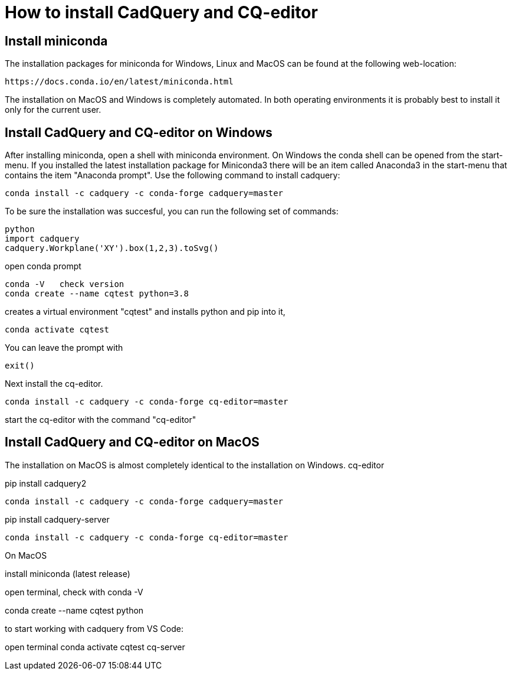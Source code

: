 
= How to install CadQuery and CQ-editor

== Install miniconda
The installation packages for miniconda for Windows, Linux and MacOS can be found at the following web-location: 

[source]
----
https://docs.conda.io/en/latest/miniconda.html
----

The installation on MacOS and Windows is completely automated. In both operating environments it is probably best to install it only for the current user. 

== Install CadQuery and CQ-editor on Windows
After installing miniconda, open a shell with miniconda environment. On Windows the conda shell can be opened from the start-menu. If you installed the latest installation package for Miniconda3 there will be an item called Anaconda3 in the start-menu that contains the item "Anaconda prompt". Use the following command to install cadquery: 

[source, bash]
----
conda install -c cadquery -c conda-forge cadquery=master
----

To be sure the installation was succesful, you can run the following set of commands: 

[source, python]
----
python
import cadquery
cadquery.Workplane('XY').box(1,2,3).toSvg()
----


open conda prompt

----
conda -V   check version
conda create --name cqtest python=3.8
----

creates a virtual environment "cqtest" and installs python and pip into it, 

----
conda activate cqtest
----

You can leave the prompt with 

[source, python]
---- 
exit()
----

Next install the cq-editor. 

[source, python]
---- 
conda install -c cadquery -c conda-forge cq-editor=master
----


start the cq-editor with the command "cq-editor"


== Install CadQuery and CQ-editor on MacOS
The installation on MacOS is almost completely identical to the installation on Windows. cq-editor


pip install cadquery2
```
conda install -c cadquery -c conda-forge cadquery=master
```
pip install cadquery-server

```
conda install -c cadquery -c conda-forge cq-editor=master
```


On MacOS


install miniconda (latest release)

open terminal, check with 
conda -V

conda create --name cqtest python


to start working with cadquery from VS Code: 

open terminal
conda activate cqtest
cq-server

